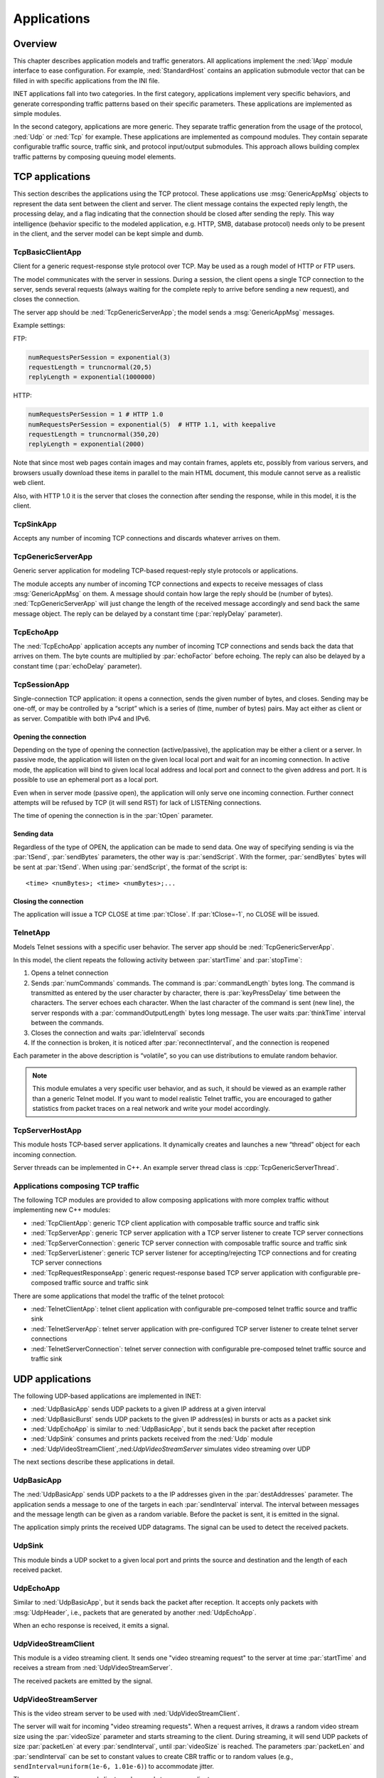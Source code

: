 .. _ug:cha:apps:

Applications
============

.. _ug:sec:apps:overview:

Overview
--------

This chapter describes application models and traffic generators. All applications
implement the :ned:`IApp` module interface to ease configuration. For example,
:ned:`StandardHost` contains an application submodule vector that can be filled
in with specific applications from the INI file.

INET applications fall into two categories. In the first category, applications
implement very specific behaviors, and generate corresponding traffic patterns
based on their specific parameters. These applications are implemented as simple
modules.

In the second category, applications are more generic. They separate traffic
generation from the usage of the protocol, :ned:`Udp` or :ned:`Tcp` for example.
These applications are implemented as compound modules. They contain separate
configurable traffic source, traffic sink, and protocol input/output submodules.
This approach allows building complex traffic patterns by composing queuing
model elements.

.. _ug:sec:apps:tcp-applications:

TCP applications
----------------

This section describes the applications using the TCP protocol. These
applications use :msg:`GenericAppMsg` objects to represent the data sent
between the client and server. The client message contains the expected
reply length, the processing delay, and a flag indicating that the
connection should be closed after sending the reply. This way
intelligence (behavior specific to the modeled application, e.g. HTTP,
SMB, database protocol) needs only to be present in the client, and the
server model can be kept simple and dumb.

.. _ug:sec:apps:tcpbasicclientapp:

TcpBasicClientApp
~~~~~~~~~~~~~~~~~

Client for a generic request-response style protocol over TCP. May be
used as a rough model of HTTP or FTP users.

The model communicates with the server in sessions. During a session,
the client opens a single TCP connection to the server, sends several
requests (always waiting for the complete reply to arrive before sending
a new request), and closes the connection.

The server app should be :ned:`TcpGenericServerApp`; the model sends a
:msg:`GenericAppMsg` messages.

Example settings:

FTP:



.. code-block:: ini

   numRequestsPerSession = exponential(3)
   requestLength = truncnormal(20,5)
   replyLength = exponential(1000000)

HTTP:



.. code-block:: ini

   numRequestsPerSession = 1 # HTTP 1.0
   numRequestsPerSession = exponential(5)  # HTTP 1.1, with keepalive
   requestLength = truncnormal(350,20)
   replyLength = exponential(2000)

Note that since most web pages contain images and may contain frames,
applets etc, possibly from various servers, and browsers usually
download these items in parallel to the main HTML document, this module
cannot serve as a realistic web client.

Also, with HTTP 1.0 it is the server that closes the connection after
sending the response, while in this model, it is the client.

.. _ug:sec:apps:tcpsinkapp:

TcpSinkApp
~~~~~~~~~~

Accepts any number of incoming TCP connections and discards whatever
arrives on them.

.. _ug:sec:apps:tcpgenericserverapp:

TcpGenericServerApp
~~~~~~~~~~~~~~~~~~~

Generic server application for modeling TCP-based request-reply style
protocols or applications.

The module accepts any number of incoming TCP connections and expects
to receive messages of class :msg:`GenericAppMsg` on them. A message
should contain how large the reply should be (number of bytes).
:ned:`TcpGenericServerApp` will just change the length of the received
message accordingly and send back the same message object. The reply
can be delayed by a constant time (:par:`replyDelay` parameter).

.. _ug:sec:apps:tcpechoapp:

TcpEchoApp
~~~~~~~~~~

The :ned:`TcpEchoApp` application accepts any number of incoming TCP
connections and sends back the data that arrives on them. The byte
counts are multiplied by :par:`echoFactor` before echoing. The reply can
also be delayed by a constant time (:par:`echoDelay` parameter).

.. _ug:sec:apps:tcpsessionapp:

TcpSessionApp
~~~~~~~~~~~~~

Single-connection TCP application: it opens a connection, sends the
given number of bytes, and closes. Sending may be one-off, or may be
controlled by a “script” which is a series of (time, number of bytes)
pairs. May act either as client or as server. Compatible with both IPv4
and IPv6.

Opening the connection
^^^^^^^^^^^^^^^^^^^^^^

Depending on the type of opening the connection (active/passive), the
application may be either a client or a server. In passive mode, the
application will listen on the given local local port and wait for an
incoming connection. In active mode, the application will bind to given
local local address and local port and connect to the given address and
port. It is possible to use an ephemeral port as a local port.

Even when in server mode (passive open), the application will only serve
one incoming connection. Further connect attempts will be refused by TCP
(it will send RST) for lack of LISTENing connections.

The time of opening the connection is in the :par:`tOpen` parameter.

Sending data
^^^^^^^^^^^^

Regardless of the type of OPEN, the application can be made to send
data. One way of specifying sending is via the :par:`tSend`,
:par:`sendBytes` parameters, the other way is :par:`sendScript`. With
the former, :par:`sendBytes` bytes will be sent at :par:`tSend`. When
using :par:`sendScript`, the format of the script is:



::

   <time> <numBytes>; <time> <numBytes>;...

Closing the connection
^^^^^^^^^^^^^^^^^^^^^^

The application will issue a TCP CLOSE at time :par:`tClose`. If
:par:`tClose=-1`, no CLOSE will be issued.

.. _ug:sec:apps:telnetapp:

TelnetApp
~~~~~~~~~

Models Telnet sessions with a specific user behavior. The server app
should be :ned:`TcpGenericServerApp`.

In this model, the client repeats the following activity between
:par:`startTime` and :par:`stopTime`:

1. Opens a telnet connection

2. Sends :par:`numCommands` commands. The command is
   :par:`commandLength` bytes long. The command is transmitted as
   entered by the user character by character, there is
   :par:`keyPressDelay` time between the characters. The server echoes
   each character. When the last character of the command is sent (new
   line), the server responds with a :par:`commandOutputLength` bytes
   long message. The user waits :par:`thinkTime` interval between the
   commands.

3. Closes the connection and waits :par:`idleInterval` seconds

4. If the connection is broken, it is noticed after
   :par:`reconnectInterval`, and the connection is reopened

Each parameter in the above description is “volatile”, so you can use
distributions to emulate random behavior.

.. note::

   This module emulates a very specific user behavior, and as such, it
   should be viewed as an example rather than a generic Telnet model.
   If you want to model realistic Telnet traffic, you are encouraged
   to gather statistics from packet traces on a real network and
   write your model accordingly.

.. _ug:sec:apps:tcpserverhostapp:

TcpServerHostApp
~~~~~~~~~~~~~~~~

This module hosts TCP-based server applications. It dynamically creates
and launches a new “thread” object for each incoming connection.

Server threads can be implemented in C++. An example server thread class
is :cpp:`TcpGenericServerThread`.

Applications composing TCP traffic
~~~~~~~~~~~~~~~~~~~~~~~~~~~~~~~~~~

The following TCP modules are provided to allow composing applications with more
complex traffic without implementing new C++ modules:

-  :ned:`TcpClientApp`: generic TCP client application with composable traffic source and traffic sink
-  :ned:`TcpServerApp`: generic TCP server application with a TCP server listener to create TCP server connections
-  :ned:`TcpServerConnection`: generic TCP server connection with composable traffic source and traffic sink
-  :ned:`TcpServerListener`: generic TCP server listener for accepting/rejecting TCP connections and for creating TCP server connections
-  :ned:`TcpRequestResponseApp`: generic request-response based TCP server application with configurable pre-composed traffic source and traffic sink

There are some applications that model the traffic of the telnet protocol:

-  :ned:`TelnetClientApp`: telnet client application with configurable pre-composed telnet traffic source and traffic sink
-  :ned:`TelnetServerApp`: telnet server application with pre-configured TCP server listener to create telnet server connections
-  :ned:`TelnetServerConnection`: telnet server connection with configurable pre-composed telnet traffic source and traffic sink

.. _ug:sec:apps:udp-applications:

UDP applications
----------------

The following UDP-based applications are implemented in INET:

-  :ned:`UdpBasicApp` sends UDP packets to a given IP address at a given
   interval

-  :ned:`UdpBasicBurst` sends UDP packets to the given IP address(es) in
   bursts or acts as a packet sink

-  :ned:`UdpEchoApp` is similar to :ned:`UdpBasicApp`, but it sends back
   the packet after reception

-  :ned:`UdpSink` consumes and prints packets received from the
   :ned:`Udp` module

-  :ned:`UdpVideoStreamClient`,:ned:`UdpVideoStreamServer` simulates
   video streaming over UDP

The next sections describe these applications in detail.

.. _ug:sec:apps:udpbasicapp:

UdpBasicApp
~~~~~~~~~~~

The :ned:`UdpBasicApp` sends UDP packets to a the IP addresses given in
the :par:`destAddresses` parameter. The application sends a message to
one of the targets in each :par:`sendInterval` interval. The interval
between messages and the message length can be given as a random
variable. Before the packet is sent, it is emitted in the signal.

The application simply prints the received UDP datagrams. The signal can
be used to detect the received packets.

.. _ug:sec:apps:udpsink:

UdpSink
~~~~~~~

This module binds a UDP socket to a given local port and prints the
source and destination and the length of each received packet.

.. _ug:sec:apps:udpechoapp:

UdpEchoApp
~~~~~~~~~~

Similar to :ned:`UdpBasicApp`, but it sends back the packet after
reception. It accepts only packets with :msg:`UdpHeader`, i.e.,
packets that are generated by another :ned:`UdpEchoApp`.

When an echo response is received, it emits a signal.

.. _ug:sec:apps:udpvideostreamclient:

UdpVideoStreamClient
~~~~~~~~~~~~~~~~~~~~

This module is a video streaming client. It sends one "video streaming
request" to the server at time :par:`startTime` and receives a stream from
:ned:`UdpVideoStreamServer`.

The received packets are emitted by the signal.

.. _ug:sec:apps:udpvideostreamserver:

UdpVideoStreamServer
~~~~~~~~~~~~~~~~~~~~

This is the video stream server to be used with
:ned:`UdpVideoStreamClient`.

The server will wait for incoming "video streaming requests". When a
request arrives, it draws a random video stream size using the
:par:`videoSize` parameter and starts streaming to the client. During
streaming, it will send UDP packets of size :par:`packetLen` at every
:par:`sendInterval`, until :par:`videoSize` is reached. The parameters
:par:`packetLen` and :par:`sendInterval` can be set to constant values
to create CBR traffic or to random values (e.g.,
``sendInterval=uniform(1e-6, 1.01e-6)``) to accommodate jitter.

The server can serve several clients and several streams per client.

.. _ug:sec:apps:udpbasicburst:

UdpBasicBurst
~~~~~~~~~~~~~

Sends UDP packets to the given IP address(es) in bursts or acts as a
packet sink. Compatible with both IPv4 and IPv6.

Addressing
^^^^^^^^^^

The :par:`destAddresses` parameter can contain zero, one, or more
destination addresses, separated by spaces. If there is no destination
address given, the module will act as a packet sink. If there are more
than one addresses, one of them is randomly chosen, either for the whole
simulation run or for each burst or for each packet, depending on the
value of the :par:`chooseDestAddrMode` parameter. The :par:`destAddrRNG`
parameter controls which (local) RNG is used for randomized address
selection. The own addresses will be ignored.

An address may be given in the dotted decimal notation or with the
module name. (The :cpp:`L3AddressResolver` class is used to resolve the
address.) You can use the "Broadcast" string as an address for sending
broadcast messages.

INET also defines several NED functions that can be useful:

-  | ``moduleListByPath("pattern",...)``:
   | Returns a space-separated list of the modulenames. All modules
     whose full path matches one of the pattern parameters will be
     included. The patterns may contain wilcards in the same syntax as
     in ini files. Example:

-  | ``moduleListByNedType("fully.qualified.ned.type",...)``:
   | Returns a space-separated list of the modulenames with the given
     NED type(s). All modules whose NED type name occurs in the
     parameter list will be included. The NED type name is fully
     qualified. Example:

Examples:



.. code-block:: ini

   **.app[0].destAddresses = moduleListByPath("**.host[*]", "**.fixhost[*]")
   **.app[1].destAddresses = moduleListByNedType("inet.nodes.inet.StandardHost")

The peer can be UdpSink or another UdpBasicBurst.

Bursts
^^^^^^

The first burst starts at :par:`startTime`. Bursts start by immediately
sending a packet; subsequent packets are sent at :par:`sendInterval`
intervals. The :par:`sendInterval` parameter can be a random value, e.g.,
``exponential(10ms)``. A constant interval with jitter can be
specified as ``1s+uniform(-0.01s,0.01s)`` or
``uniform(0.99s,1.01s)``. The length of the burst is controlled by
the :par:`burstDuration` parameter. (Note that if :par:`sendInterval` is
greater than :par:`burstDuration`, the burst will consist of one packet
only.) The time between bursts is the :par:`sleepDuration` parameter;
this can be zero (zero is not allowed for :par:`sendInterval`). The zero
:par:`burstDuration` is interpreted as infinity.

Operation as a sink
^^^^^^^^^^^^^^^^^^

When the :par:`destAddresses` parameter is empty, the module receives
packets and makes statistics only.

Applications composing UDP traffic
~~~~~~~~~~~~~~~~~~~~~~~~~~~~~~~~~~

The following UDP modules are provided to allow composing applications with more
complex traffic without implementing new C++ modules:

-  :ned:`UdpApp`: generic UDP application with composable traffic source and traffic sink
-  :ned:`UdpSourceApp`: generic UDP application with a traffic source
-  :ned:`UdpSinkApp`: generic UDP application with a traffic sink
-  :ned:`UdpRequestResponseApp`: generic request-response based UDP server application with configurable pre-composed traffic source and traffic sink

.. -  :ned:`UdpClientApp`: generic UDP client application with composable traffic source and traffic sink
   -  :ned:`UdpServerApp`: generic UDP server application with a UDP session handler to create UDP server sessions
   -  :ned:`UdpServerSession`: generic UDP server session with composable traffic source and traffic sink

.. _ug:sec:apps:ipv4/ipv6-traffic-generators:

IPv4/IPv6 traffic generators
----------------------------

The applications described in this section use the services of the
network layer only; they do not need transport layer protocols. They can
be used with both IPv4 and IPv6.

:ned:`IIpvxTrafficGenerator` (prototype) sends IP or IPv6 datagrams to
the given address at the given :par:`sendInterval`. The
:par:`sendInterval` parameter can be a constant or a random value (e.g.,
``exponential(1)``). If the :par:`destAddresses` parameter contains
more than one address, one of them is randomly chosen for each packet. An
address may be given in the dotted decimal notation (or, for IPv6, in
the usual notation with colons) or with the module name. (The
:cpp:`L3AddressResolver` class is used to resolve the address.) To
disable the model, set :par:`destAddresses` to "".

The :ned:`IpvxTrafGen` sends messages with length :par:`packetLength`.
The sent packet is emitted in the signal. The length of the sent packets
can be recorded as scalars and vectors.

The :ned:`IpvxTrafSink` can be used as a receiver of the packets
generated by the traffic generator. This module emits the packet in the
signal and drops it. The ``rcvdPkBytes`` and ``endToEndDelay``
statistics are generated from this signal.

The :ned:`IpvxTrafGen` can also be the peer of the traffic generators;
it handles the received packets exactly like the :ned:`IpvxTrafSink`.

.. _ug:sec:apps:the-pingapp-application:

The PingApp application
-----------------------

The :ned:`PingApp` application generates ping requests and calculates
the packet loss and round-trip parameters of the replies.

Start/stop time, :par:`sendInterval` etc., can be specified via parameters. An
address may be given in the dotted decimal notation (or, for IPv6, in
the usual notation with colons) or with the module name. (The
:cpp:`L3AddressResolver` class is used to resolve the address.) To
disable sending, specify an empty destAddr.

Every ping request is sent out with a sequence number, and replies are
expected to arrive in the same order. Whenever there is a jump in the in
the received ping responses' sequence number (e.g., 1, 2, 3, 5), then the
missing pings (number 4 in this example) are counted as lost. Then if it
still arrives later (that is, a reply with a sequence number smaller
than the largest one received so far), it will be counted as
an out-of-sequence arrival, and at the same time, the number of losses is
decremented. (It is assumed that the packet arrived was counted earlier
as a loss, which is true if there are no duplicate packets.)


.. _ug:sec:apps:ethernet-applications:

Ethernet applications
---------------------

The ``inet.applications.ethernet`` package contains modules for a
simple client-server application. The :ned:`EtherAppClient` is a simple
traffic generator that periodically sends :msg:`EtherAppReq` messages
whose length can be configured. destAddress, startTime, waitType,
reqLength, respLength.

The server component of the model (:ned:`EtherAppServer`) responds with
an :msg:`EtherAppResp` message of the requested length. If the response
does not fit into one Ethernet frame, the client receives the data in
multiple chunks.

Both applications have a :par:`registerSAP` boolean parameter. This
parameter should be set to ``true`` if the application is connected
to the :ned:`Ieee8022Llc` module, which requires the registration of the SAP
before sending frames.

Both applications collect the following statistics: sentPkBytes,
rcvdPkBytes, endToEndDelay.

The client and server application work with any model that accepts
Ieee802Ctrl control info on the packets (e.g., the 802.11 model). The
applications should be connected directly to the :ned:`Ieee8022Llc` or an
EthernetInterface NIC module.

The model also contains a host component that groups the applications
and the LLC and MAC components together (:ned:`EthernetHost`). This node
does not contain higher layer protocols; it generates Ethernet traffic
directly. By default, it is configured to use half-duplex MAC (CSMA/CD).